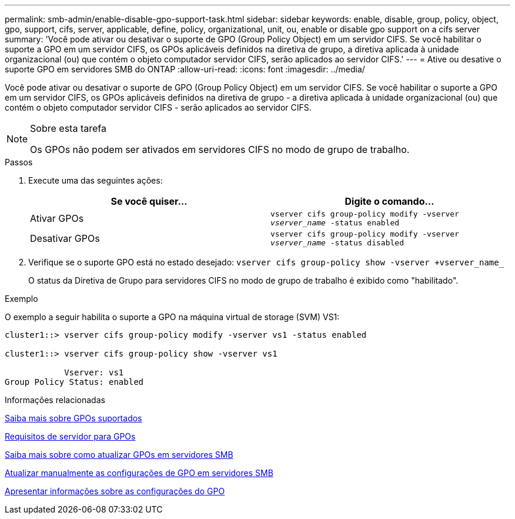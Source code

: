 ---
permalink: smb-admin/enable-disable-gpo-support-task.html 
sidebar: sidebar 
keywords: enable, disable, group, policy, object, gpo, support, cifs, server, applicable, define, policy, organizational, unit, ou, enable or disable gpo support on a cifs server 
summary: 'Você pode ativar ou desativar o suporte de GPO (Group Policy Object) em um servidor CIFS. Se você habilitar o suporte a GPO em um servidor CIFS, os GPOs aplicáveis definidos na diretiva de grupo, a diretiva aplicada à unidade organizacional (ou) que contém o objeto computador servidor CIFS, serão aplicados ao servidor CIFS.' 
---
= Ative ou desative o suporte GPO em servidores SMB do ONTAP
:allow-uri-read: 
:icons: font
:imagesdir: ../media/


[role="lead"]
Você pode ativar ou desativar o suporte de GPO (Group Policy Object) em um servidor CIFS. Se você habilitar o suporte a GPO em um servidor CIFS, os GPOs aplicáveis definidos na diretiva de grupo - a diretiva aplicada à unidade organizacional (ou) que contém o objeto computador servidor CIFS - serão aplicados ao servidor CIFS.

[NOTE]
.Sobre esta tarefa
====
Os GPOs não podem ser ativados em servidores CIFS no modo de grupo de trabalho.

====
.Passos
. Execute uma das seguintes ações:
+
|===
| Se você quiser... | Digite o comando... 


 a| 
Ativar GPOs
 a| 
`vserver cifs group-policy modify -vserver _vserver_name_ -status enabled`



 a| 
Desativar GPOs
 a| 
`vserver cifs group-policy modify -vserver _vserver_name_ -status disabled`

|===
. Verifique se o suporte GPO está no estado desejado: `vserver cifs group-policy show -vserver +vserver_name_`
+
O status da Diretiva de Grupo para servidores CIFS no modo de grupo de trabalho é exibido como "habilitado".



.Exemplo
O exemplo a seguir habilita o suporte a GPO na máquina virtual de storage (SVM) VS1:

[listing]
----
cluster1::> vserver cifs group-policy modify -vserver vs1 -status enabled

cluster1::> vserver cifs group-policy show -vserver vs1

            Vserver: vs1
Group Policy Status: enabled
----
.Informações relacionadas
xref:supported-gpos-concept.adoc[Saiba mais sobre GPOs suportados]

xref:requirements-gpos-concept.adoc[Requisitos de servidor para GPOs]

xref:gpos-updated-server-concept.adoc[Saiba mais sobre como atualizar GPOs em servidores SMB]

xref:manual-update-gpo-settings-task.adoc[Atualizar manualmente as configurações de GPO em servidores SMB]

xref:display-gpo-config-task.adoc[Apresentar informações sobre as configurações do GPO]

